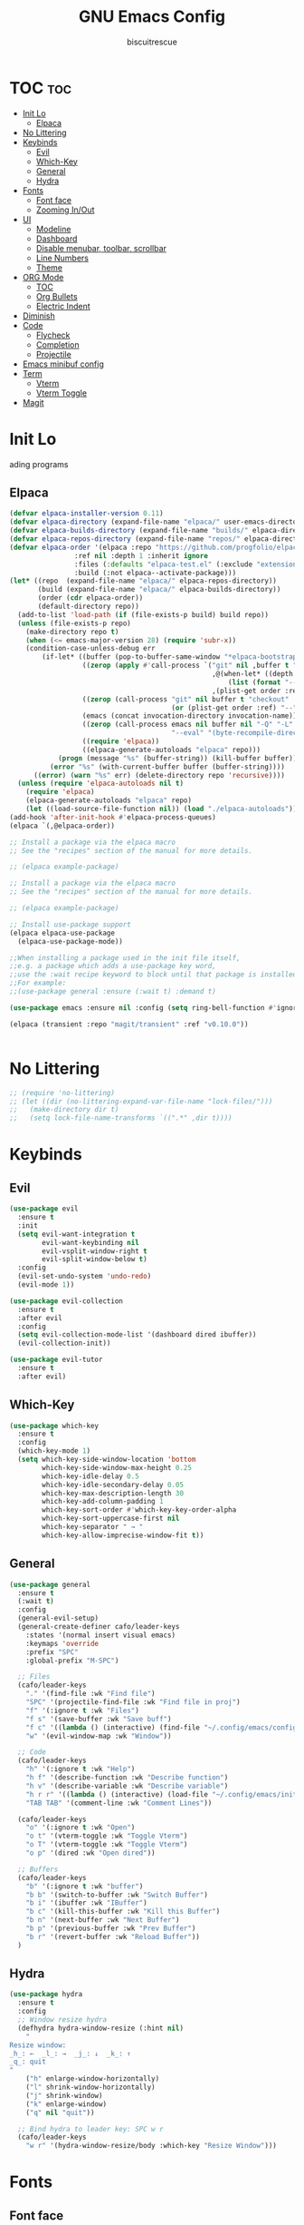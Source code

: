 #+TITLE: GNU Emacs Config
#+AUTHOR: biscuitrescue
#+DESCRIPTION: Personal emacs config
#+STARTUP: showeverything
#+OPTIONS: toc:2

* TOC :toc:
- [[#init-lo][Init Lo]]
  - [[#elpaca][Elpaca]]
- [[#no-littering][No Littering]]
- [[#keybinds][Keybinds]]
  - [[#evil][Evil]]
  - [[#which-key][Which-Key]]
  - [[#general][General]]
  - [[#hydra][Hydra]]
- [[#fonts][Fonts]]
  - [[#font-face][Font face]]
  - [[#zooming-inout][Zooming In/Out]]
- [[#ui][UI]]
  - [[#modeline][Modeline]]
  - [[#dashboard][Dashboard]]
  - [[#disable-menubar-toolbar-scrollbar][Disable menubar, toolbar, scrollbar]]
  - [[#line-numbers][Line Numbers]]
  - [[#theme][Theme]]
- [[#org-mode][ORG Mode]]
  - [[#toc][TOC]]
  - [[#org-bullets][Org Bullets]]
  - [[#electric-indent][Electric Indent]]
- [[#diminish][Diminish]]
- [[#code][Code]]
  - [[#flycheck][Flycheck]]
  - [[#completion][Completion]]
  - [[#projectile][Projectile]]
- [[#emacs-minibuf-config][Emacs minibuf config]]
- [[#term][Term]]
  - [[#vterm][Vterm]]
  - [[#vterm-toggle][Vterm Toggle]]
- [[#magit][Magit]]

* Init Lo
ading programs

** Elpaca

#+begin_src emacs-lisp
  (defvar elpaca-installer-version 0.11)
  (defvar elpaca-directory (expand-file-name "elpaca/" user-emacs-directory))
  (defvar elpaca-builds-directory (expand-file-name "builds/" elpaca-directory))
  (defvar elpaca-repos-directory (expand-file-name "repos/" elpaca-directory))
  (defvar elpaca-order '(elpaca :repo "https://github.com/progfolio/elpaca.git"
  			      :ref nil :depth 1 :inherit ignore
  			      :files (:defaults "elpaca-test.el" (:exclude "extensions"))
  			      :build (:not elpaca--activate-package)))
  (let* ((repo  (expand-file-name "elpaca/" elpaca-repos-directory))
         (build (expand-file-name "elpaca/" elpaca-builds-directory))
         (order (cdr elpaca-order))
         (default-directory repo))
    (add-to-list 'load-path (if (file-exists-p build) build repo))
    (unless (file-exists-p repo)
      (make-directory repo t)
      (when (<= emacs-major-version 28) (require 'subr-x))
      (condition-case-unless-debug err
          (if-let* ((buffer (pop-to-buffer-same-window "*elpaca-bootstrap*"))
                    ((zerop (apply #'call-process `("git" nil ,buffer t "clone"
                                                    ,@(when-let* ((depth (plist-get order :depth)))
                                                        (list (format "--depth=%d" depth) "--no-single-branch"))
                                                    ,(plist-get order :repo) ,repo))))
                    ((zerop (call-process "git" nil buffer t "checkout"
                                          (or (plist-get order :ref) "--"))))
                    (emacs (concat invocation-directory invocation-name))
                    ((zerop (call-process emacs nil buffer nil "-Q" "-L" "." "--batch"
                                          "--eval" "(byte-recompile-directory \".\" 0 'force)")))
                    ((require 'elpaca))
                    ((elpaca-generate-autoloads "elpaca" repo)))
              (progn (message "%s" (buffer-string)) (kill-buffer buffer))
            (error "%s" (with-current-buffer buffer (buffer-string))))
        ((error) (warn "%s" err) (delete-directory repo 'recursive))))
    (unless (require 'elpaca-autoloads nil t)
      (require 'elpaca)
      (elpaca-generate-autoloads "elpaca" repo)
      (let ((load-source-file-function nil)) (load "./elpaca-autoloads"))))
  (add-hook 'after-init-hook #'elpaca-process-queues)
  (elpaca `(,@elpaca-order))

  ;; Install a package via the elpaca macro
  ;; See the "recipes" section of the manual for more details.

  ;; (elpaca example-package)

  ;; Install a package via the elpaca macro
  ;; See the "recipes" section of the manual for more details.

  ;; (elpaca example-package)

  ;; Install use-package support
  (elpaca elpaca-use-package
    (elpaca-use-package-mode))

  ;;When installing a package used in the init file itself,
  ;;e.g. a package which adds a use-package key word,
  ;;use the :wait recipe keyword to block until that package is installed/configured.
  ;;For example:
  ;;(use-package general :ensure (:wait t) :demand t)

  (use-package emacs :ensure nil :config (setq ring-bell-function #'ignore))

  (elpaca (transient :repo "magit/transient" :ref "v0.10.0"))


#+end_src

* No Littering
#+begin_src emacs-lisp
  ;; (require 'no-littering)
  ;; (let ((dir (no-littering-expand-var-file-name "lock-files/")))
  ;;   (make-directory dir t)
  ;;   (setq lock-file-name-transforms `((".*" ,dir t))))
#+end_src

* Keybinds
** Evil
#+begin_src emacs-lisp
  (use-package evil
    :ensure t
    :init
    (setq evil-want-integration t
          evil-want-keybinding nil
          evil-vsplit-window-right t
          evil-split-window-below t)
    :config
    (evil-set-undo-system 'undo-redo)
    (evil-mode 1))

  (use-package evil-collection
    :ensure t
    :after evil
    :config
    (setq evil-collection-mode-list '(dashboard dired ibuffer))
    (evil-collection-init))

  (use-package evil-tutor
    :ensure t
    :after evil)
#+end_src

** Which-Key
#+begin_src emacs-lisp
  (use-package which-key
    :ensure t
    :config
    (which-key-mode 1)
    (setq which-key-side-window-location 'bottom
          which-key-side-window-max-height 0.25
          which-key-idle-delay 0.5
          which-key-idle-secondary-delay 0.05
          which-key-max-description-length 30
          which-key-add-column-padding 1
          which-key-sort-order #'which-key-key-order-alpha
          which-key-sort-uppercase-first nil
          which-key-separator " → "
          which-key-allow-imprecise-window-fit t))
#+end_src

** General
#+begin_src emacs-lisp
  (use-package general
    :ensure t
    (:wait t)
    :config
    (general-evil-setup)
    (general-create-definer cafo/leader-keys
      :states '(normal insert visual emacs)
      :keymaps 'override
      :prefix "SPC"
      :global-prefix "M-SPC")

    ;; Files
    (cafo/leader-keys
      "." '(find-file :wk "Find file")
      "SPC" '(projectile-find-file :wk "Find file in proj")
      "f" '(:ignore t :wk "Files")
      "f s" '(save-buffer :wk "Save buff")
      "f c" '((lambda () (interactive) (find-file "~/.config/emacs/config.org")) :wk "Edit emacs config")
      "w" '(evil-window-map :wk "Window"))

    ;; Code
    (cafo/leader-keys
      "h" '(:ignore t :wk "Help")
      "h f" '(describe-function :wk "Describe function")
      "h v" '(describe-variable :wk "Describe variable")
      "h r r" '((lambda () (interactive) (load-file "~/.config/emacs/init.el")) :wk "Reload emacs config")
      "TAB TAB" '(comment-line :wk "Comment Lines"))

    (cafo/leader-keys
      "o" '(:ignore t :wk "Open")
      "o t" '(vterm-toggle :wk "Toggle Vterm")
      "o T" '(vterm-toggle :wk "Toggle Vterm")
      "o p" '(dired :wk "Open dired"))

    ;; Buffers
    (cafo/leader-keys
      "b" '(:ignore t :wk "buffer")
      "b b" '(switch-to-buffer :wk "Switch Buffer")
      "b i" '(ibuffer :wk "IBuffer")
      "b c" '(kill-this-buffer :wk "Kill this Buffer")
      "b n" '(next-buffer :wk "Next Buffer")
      "b p" '(previous-buffer :wk "Prev Buffer")
      "b r" '(revert-buffer :wk "Reload Buffer"))
    )

#+end_src

** Hydra
#+begin_src emacs-lisp
  (use-package hydra
    :ensure t
    :config
    ;; Window resize hydra
    (defhydra hydra-window-resize (:hint nil)
      "
  Resize window:
  _h_: ←  _l_: →  _j_: ↓  _k_: ↑
  _q_: quit
  "
      ("h" enlarge-window-horizontally)
      ("l" shrink-window-horizontally)
      ("j" shrink-window)
      ("k" enlarge-window)
      ("q" nil "quit"))

    ;; Bind hydra to leader key: SPC w r
    (cafo/leader-keys
      "w r" '(hydra-window-resize/body :which-key "Resize Window")))
#+end_src


* Fonts
** Font face
#+begin_src emacs-lisp

  (set-face-attribute 'default nil
     		    :font "Zed Mono"
     		    :height 150
     		    :weight 'medium)
  (set-face-attribute 'variable-pitch nil
     		    :font "Zed Mono"
     		    :height 150
     		    :weight 'medium)
  (set-face-attribute 'fixed-pitch nil
     		    :font "Zed Mono"
     		    :height 150;
     		    :weight 'medium)
  (set-face-attribute 'font-lock-comment-face nil
     		    :slant 'italic)
  (set-face-attribute 'font-lock-keyword-face nil
     		    :slant 'italic)

  ;; (add-to-list 'default-frame-alist '(font . "Fira Code-13))
  (setq-default line-spacing 0.12)

#+end_src

** Zooming In/Out
#+begin_src emacs-lisp
  (global-set-key (kbd "C-=") 'text-scale-increase)
  (global-set-key (kbd "C--") 'text-scale-decrease)

#+end_src

* UI

** Modeline
#+begin_src emacs-lisp
  (use-package doom-modeline
    :ensure t
    :init (doom-modeline-mode 1))
#+end_src
** Dashboard
#+begin_src emacs-lisp
  (use-package dashboard
    :ensure t
    :init
    (setq initial-buffer-choice 'dashboard-open)
    (setq dashboard-set-heading-icons t)
    (setq dashboard-set-file-icons t)
    (setq dashboard-startup-banner 'logo)
    ;; (setq dashboard-center-content t)
    ;; (setq dashboard-vertically-center-content t)
    (setq dashboard-show-shortcuts nil)
    ;; (setq dashboard-items '((recents   . 5)
    ;;                         (bookmarks . 3)
    ;;                         (projects  . 3)
    ;;                         (agenda    . 5)
    ;;                         (registers . 3)))

    (dashboard-setup-startup-hook))
    ;; (add-hook 'dashboard-setup-startup-hook (lambda () (display-line-numbers-mode -1)))
#+end_src

** Disable menubar, toolbar, scrollbar
#+begin_src emacs-lisp
  (menu-bar-mode -1)
  (tool-bar-mode -1)
  (scroll-bar-mode -1)
  (setq use-dialog-box nil)
  ;; Use short y/n instead of full yes/no
  (setq use-short-answers t)
#+end_src

** Line Numbers
#+begin_src emacs-lisp
  (setq display-line-numbers-type 'relative)
  (global-display-line-numbers-mode 1)
  (global-visual-line-mode t)
#+end_src
** Theme 
#+begin_src emacs-lisp
  (use-package doom-themes
    :ensure t
    :custom
    (doom-themes-enable-bold t)   ; if nil, bold is universally disabled
    (doom-themes-enable-italic t) ; if nil, italics is universally disabled
    :config
    (load-theme 'latte t)
    (doom-themes-visual-bell-config)
    (doom-themes-neotree-config)
    (doom-themes-treemacs-config)
    (doom-themes-org-config))
  (add-to-list 'custom-theme-load-path "~/.config/emacs/themes/")
#+end_src

* ORG Mode
** TOC
Table of Contents

#+begin_src emacs-lisp
  (use-package toc-org
    :ensure t
    :commands toc-org-enable
    :init (add-hook 'org-mode-hook 'toc-org-enable))

  (require 'org-tempo)

#+end_src

** Org Bullets

#+begin_src emacs-lisp
  (add-hook 'org-mode-hook 'org-indent-mode)
  (use-package org-bullets :ensure t)
  (add-hook 'org-mode-hook (lambda () (org-bullets-mode 1)))
#+end_src

** Electric Indent
#+begin_src emacs-lisp
  (electric-indent-mode -1)
  (electric-pair-mode 1)
#+end_src

* Diminish
#+begin_src emacs-lisp
    (use-package diminish
      :ensure t)

#+end_src

* Code
** Flycheck
#+begin_src emacs-lisp
  (use-package flycheck
    :ensure t
    :defer t
    :diminish
    :init (global-flycheck-mode))
#+end_src

** Completion
*** LSP
#+begin_src emacs-lisp
  (use-package lsp-mode
    :ensure t
    :commands (lsp lsp-deferred)
    :init
    (setq lsp-keymap-prefix "C-c l")
    :config
    (lsp-enable-which-key-integration t))
  ;; (setq lsp-completion-provider :none))

  (add-hook 'c-mode-hook #'lsp-deferred)
  (add-hook 'c++-mode-hook #'lsp-deferred)
  (add-hook 'rust-mode-hook #'lsp-deferred)

  (defun my/setup-global-lsp-completion ()
    "Enable LSP + Cape + Corfu completions for the current buffer."
    (setq-local completion-at-point-functions
                (list (cape-capf-super
                       #'lsp-completion-at-point  ; LSP completions
                       #'cape-dabbrev              ; buffer words
                       #'cape-file))))             ; file paths

  ;; Hook into all lsp-mode buffers
  (add-hook 'lsp-mode-hook #'my/setup-global-lsp-completion)

  (use-package lsp-ui
    :ensure t
    :commands lsp-ui-mode)

  (use-package rust-mode
    :ensure (:wait t)
    :mode "\\.rs\\'"
    :config
    (setq rust-format-on-save t))
  (with-eval-after-load 'flycheck
    (setq-default flycheck-disabled-checkers '(rust-cargo))
    (setq-default flycheck-checker 'lsp))

  (use-package nix-mode
    :ensure t
    :mode "\\.nix\\'"
    :hook (nix-mode . lsp-deferred)) ;; start LSP automatically

  (with-eval-after-load 'lsp-mode
    (add-to-list 'lsp-language-id-configuration '(nix-mode . "nix"))
    (lsp-register-client
     (make-lsp-client
      :new-connection (lsp-stdio-connection "nil_ls")
      :major-modes '(nix-mode)
      :server-id 'nil-ls)))
#+end_src

*** Corfu
#+begin_src emacs-lisp
  (use-package corfu
    :ensure t
    :custom
    (corfu-cycle t)                ;; Enable cycling for `corfu-next/previous'
    (corfu-auto t)
    (corfu-auto-prefix 2)
    (corfu-auto-delay 0.0)
    (corfu-quit-at-boundary 'separator)
    (corfu-echo-documentation 0.25)
    (corfu-preview-current 'insert)
    (corfu-preselect-first nil)

    :bind (:map corfu-map
    	      ("M-SPC" . corfu-insert-separator)
    	      ("RET" . corfu-insert)
    	      ("TAB" . corfu-next)
    	      ("S-TAB" . corfu-previous)
    	      ([tab] . corfu-next)
    	      ([backtab] . corfu-previous)
    	      ("S-<return>" . corfu-insert))
    
    :init
    (global-corfu-mode)

    (corfu-history-mode)
    :config
    (add-hook 'eshell-mode-hook
    	    (lambda () (setq-local corfu-quit-at-boundary t
    				   corfu-quit-no-match t
    				   corfu-auto nil)
                (corfu-mode))))

  ;; Enable auto completion and configure quitting
  (setq corfu-auto t
        corfu-quit-no-match 'separator) ;; or t

#+end_src
*** Cape
#+begin_src emacs-lisp
  (use-package cape
    :ensure t
    :bind ("C-c p" . cape-prefix-map) ;; Alternative key: M-<tab>, M-p, M-+
    ;; Alternatively bind Cape commands individually.
    ;; :bind (("C-c p d" . cape-dabbrev)
    ;;        ("C-c p h" . cape-history)
    ;;        ("C-c p f" . cape-file)
    ;;        ...)
    :init
    (add-hook 'completion-at-point-functions #'cape-dabbrev)
    (add-hook 'completion-at-point-functions #'cape-file)
    (add-hook 'completion-at-point-functions #'cape-elisp-block))

  (defun my/setup-global-completion ()
    "Set up Corfu + Cape + LSP completions in any LSP-enabled buffer."
    (setq-local completion-at-point-functions
                (list (cape-capf-super
                       #'lsp-completion-at-point  ; LSP completions first
                       #'cape-dabbrev              ; buffer words
                       #'cape-file))))             ; file paths

  ;; Hook this to all LSP buffers
  (add-hook 'lsp-mode-hook #'my/setup-global-completion)

  ;; Optional: enable Corfu in minibuffer completions
  (add-hook 'completion-at-point-functions-hook
            (lambda ()
              (when (minibufferp)
                (corfu-mode 1))))

#+end_src
*** Orderless
#+begin_src emacs-lisp
  (use-package orderless
    :ensure t
    :custom
    (completion-styles '(orderless basic))
    (completion-category-overrides '((file (styles partial-completion))))
    (completion-category-defaults nil) ;; Disable defaults, use our settings
    (completion-pcm-leading-wildcard t)) ;; Emacs 31: partial-completion behaves like substring
#+end_src
*** Consult
#+begin_src emacs-lisp
  ;; Example configuration for Consult
  (use-package consult
    :ensure t
    ;; Replace bindings. Lazily loaded by `use-package'.
    :bind (;; C-c bindings in `mode-specific-map'
           ("C-c M-x" . consult-mode-command)
           ("C-c h" . consult-history)
           ("C-c k" . consult-kmacro)
           ("C-c m" . consult-man)
           ("C-c i" . consult-info)
           ([remap Info-search] . consult-info)
           ;; C-x bindings in `ctl-x-map'
           ("C-x M-:" . consult-complex-command)     ;; orig. repeat-complex-command
           ("C-x b" . consult-buffer)                ;; orig. switch-to-buffer
           ("C-x 4 b" . consult-buffer-other-window) ;; orig. switch-to-buffer-other-window
           ("C-x 5 b" . consult-buffer-other-frame)  ;; orig. switch-to-buffer-other-frame
           ("C-x t b" . consult-buffer-other-tab)    ;; orig. switch-to-buffer-other-tab
           ("C-x r b" . consult-bookmark)            ;; orig. bookmark-jump
           ("C-x p b" . consult-project-buffer)      ;; orig. project-switch-to-buffer
           ;; Custom M-# bindings for fast register access
           ("M-#" . consult-register-load)
           ("M-'" . consult-register-store)          ;; orig. abbrev-prefix-mark (unrelated)
           ("C-M-#" . consult-register)
           ;; Other custom bindings
           ("M-y" . consult-yank-pop)                ;; orig. yank-pop
           ;; M-g bindings in `goto-map'
           ("M-g e" . consult-compile-error)
           ("M-g r" . consult-grep-match)
           ("M-g f" . consult-flymake)               ;; Alternative: consult-flycheck
           ("M-g g" . consult-goto-line)             ;; orig. goto-line
           ("M-g M-g" . consult-goto-line)           ;; orig. goto-line
           ("M-g o" . consult-outline)               ;; Alternative: consult-org-heading
           ("M-g m" . consult-mark)
           ("M-g k" . consult-global-mark)
           ("M-g i" . consult-imenu)
           ("M-g I" . consult-imenu-multi)
           ;; M-s bindings in `search-map'
           ("M-s d" . consult-find)                  ;; Alternative: consult-fd
           ("M-s c" . consult-locate)
           ("M-s g" . consult-grep)
           ("M-s G" . consult-git-grep)
           ("M-s r" . consult-ripgrep)
           ("M-s l" . consult-line)
           ("M-s L" . consult-line-multi)
           ("M-s k" . consult-keep-lines)
           ("M-s u" . consult-focus-lines)
           ;; Isearch integration
           ("M-s e" . consult-isearch-history)
           :map isearch-mode-map
           ("M-e" . consult-isearch-history)         ;; orig. isearch-edit-string
           ("M-s e" . consult-isearch-history)       ;; orig. isearch-edit-string
           ("M-s l" . consult-line)                  ;; needed by consult-line to detect isearch
           ("M-s L" . consult-line-multi)            ;; needed by consult-line to detect isearch
           ;; Minibuffer history
           :map minibuffer-local-map
           ("M-s" . consult-history)                 ;; orig. next-matching-history-element
           ("M-r" . consult-history))                ;; orig. previous-matching-history-element

    ;; Enable automatic preview at point in the *Completions* buffer. This is
    ;; relevant when you use the default completion UI.
    :hook (completion-list-mode . consult-preview-at-point-mode)

    ;; The :init configuration is always executed (Not lazy)
    :init

    ;; Tweak the register preview for `consult-register-load',
    ;; `consult-register-store' and the built-in commands.  This improves the
    ;; register formatting, adds thin separator lines, register sorting and hides
    ;; the window mode line.
    (advice-add #'register-preview :override #'consult-register-window)
    (setq register-preview-delay 0.5)

    ;; Use Consult to select xref locations with preview
    (setq xref-show-xrefs-function #'consult-xref
          xref-show-definitions-function #'consult-xref)

    ;; Configure other variables and modes in the :config section,
    ;; after lazily loading the package.
    :config

    ;; Optionally configure preview. The default value
    ;; is 'any, such that any key triggers the preview.
    ;; (setq consult-preview-key 'any)
    ;; (setq consult-preview-key "M-.")
    ;; (setq consult-preview-key '("S-<down>" "S-<up>"))
    ;; For some commands and buffer sources it is useful to configure the
    ;; :preview-key on a per-command basis using the `consult-customize' macro.
    (consult-customize
     consult-theme :preview-key '(:debounce 0.2 any)
     consult-ripgrep consult-git-grep consult-grep consult-man
     consult-bookmark consult-recent-file consult-xref
     consult--source-bookmark consult--source-file-register
     consult--source-recent-file consult--source-project-recent-file
     ;; :preview-key "M-."
     :preview-key '(:debounce 0.4 any))

    ;; Optionally configure the narrowing key.
    ;; Both < and C-+ work reasonably well.
    (setq consult-narrow-key "<") ;; "C-+"

    ;; Optionally make narrowing help available in the minibuffer.
    ;; You may want to use `embark-prefix-help-command' or which-key instead.
    ;; (keymap-set consult-narrow-map (concat consult-narrow-key " ?") #'consult-narrow-help)
  )

#+end_src
*** Vertico
#+begin_src emacs-lisp
  ;; Enable Vertico.
  (use-package vertico
    :ensure t
    :custom
    (vertico-scroll-margin 0) ;; Different scroll margin
    (vertico-count 20) ;; Show more candidates
    (vertico-resize t) ;; Grow and shrink the Vertico minibuffer
    (vertico-cycle t) ;; Enable cycling for `vertico-next/previous'
    :init
    (vertico-mode))

  ;; Persist history over Emacs restarts. Vertico sorts by history position.
  (use-package savehist
    :init
    (savehist-mode))

  ;; Emacs minibuffer configurations.
#+end_src
** Projectile
#+begin_src emacs-lisp
  (use-package projectile
    :ensure t
    :config
    (projectile-mode 1))
#+end_src
* Emacs minibuf config
#+begin_src emacs-lisp
  (use-package emacs
    :custom
    (context-menu-mode t)
    (enable-recursive-minibuffers t)
    (read-extended-command-predicate #'command-completion-default-include-p)

    (tab-always-indent 'complete)
    (text-mode-ispell-word-completion nil)
    ;; Do not allow the cursor in the minibuffer prompt
    (minibuffer-prompt-properties
     '(read-only t cursor-intangible t face minibuffer-prompt)))
#+end_src

* Term
** Vterm
#+begin_src emacs-lisp
  (use-package vterm
    :ensure t)
  (setq shell-file-name "/run/current-system/sw/bin/fish"
        vterm-max-scrollback 5000)
#+end_src
** Vterm Toggle
#+begin_src emacs-lisp
    (use-package vterm-toggle
      :after vterm
      :ensure t
      :config
      (setq vterm-toggle-fullscreen-p nil
  	  vterm-toggle-scope 'project))
#+end_src

#+begin_src emacs-lisp
  ;; (add-hook 'vterm-mode-hook (lambda () (display-line-numbers-mode -1)))
  (dolist (mode '(org-mode-hook
                  term-mode-hook
                  vterm-mode-hook
                  shell-mode-hook
  		dired-mode-hook
                  treemacs-mode-hook
                  eshell-mode-hook))
    (add-hook mode (lambda() (display-line-numbers-mode -1))))
#+end_src

* Magit
#+begin_src emacs-lisp
  (use-package magit
    :ensure t
    :defer t
    :commands (magit-status magit-log magit-commit)
    :config
    (setq magit-display-buffer-function #'magit-display-buffer-same-window-except-diff-v1))
#+end_src

